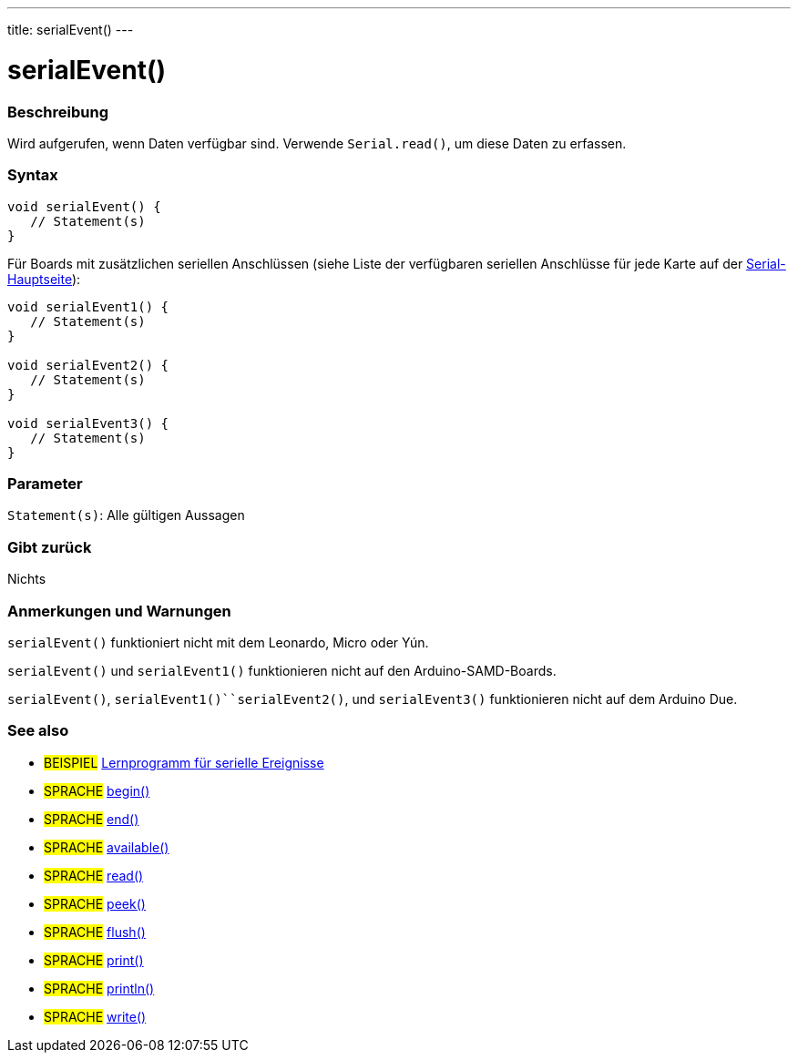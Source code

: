 ---
title: serialEvent()
---




= serialEvent()


// OVERVIEW SECTION STARTS
[#overview]
--

[float]
=== Beschreibung
Wird aufgerufen, wenn Daten verfügbar sind. Verwende `Serial.read()`, um diese Daten zu erfassen.
[%hardbreaks]


[float]
=== Syntax

[source,arduino]
----
void serialEvent() {
   // Statement(s)
}
----
Für Boards mit zusätzlichen seriellen Anschlüssen (siehe Liste der verfügbaren seriellen Anschlüsse für jede Karte auf der link:../../serial[Serial-Hauptseite]):
[source,arduino]
----
void serialEvent1() {
   // Statement(s)
}

void serialEvent2() {
   // Statement(s)
}

void serialEvent3() {
   // Statement(s)
}
----

[float]
=== Parameter
`Statement(s)`: Alle gültigen Aussagen

[float]
=== Gibt zurück
Nichts

--
// OVERVIEW SECTION ENDS

// HOW TO USE SECTION STARTS
[#howtouse]
--

[float]
=== Anmerkungen und Warnungen
`serialEvent()` funktioniert nicht mit dem Leonardo, Micro oder Yún.

`serialEvent()` und `serialEvent1()` funktionieren nicht auf den Arduino-SAMD-Boards.

`serialEvent()`, `serialEvent1()``serialEvent2()`, und `serialEvent3()` funktionieren nicht auf dem Arduino Due.
[%hardbreaks]

--
// HOW TO USE SECTION ENDS

// SEE ALSO SECTION
[#see_also]
--

[float]
=== See also

[role="example"]
* #BEISPIEL# http://arduino.cc/en/Tutorial/SerialEvent[Lernprogramm für serielle Ereignisse^]

[role="language"]
* #SPRACHE# link:../begin[begin()]
* #SPRACHE# link:../end[end()]
* #SPRACHE# link:../available[available()]
* #SPRACHE# link:../read[read()]
* #SPRACHE# link:../peek[peek()]
* #SPRACHE# link:../flush[flush()]
* #SPRACHE# link:../print[print()]
* #SPRACHE# link:../println[println()]
* #SPRACHE# link:../write[write()]

--
// SEE ALSO SECTION ENDS
